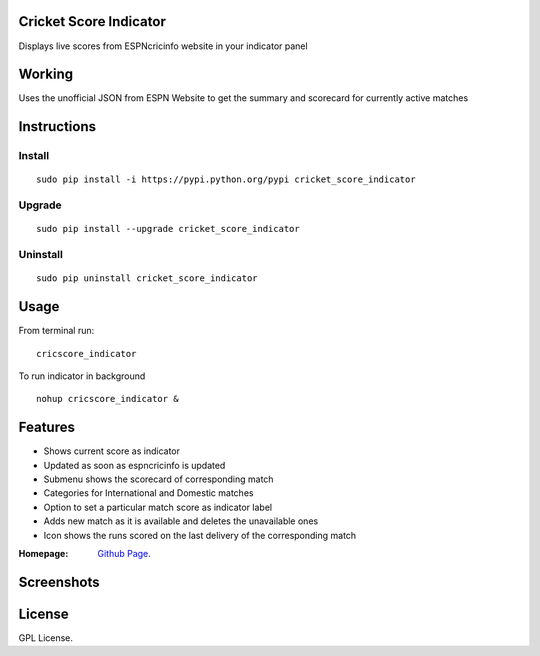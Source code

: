 Cricket Score Indicator
=======================
Displays live scores from ESPNcricinfo website in your indicator panel

Working
==================
Uses the unofficial JSON from ESPN Website to get the summary and scorecard for currently active matches

Instructions 
============

Install
--------
::

 sudo pip install -i https://pypi.python.org/pypi cricket_score_indicator

Upgrade
-------
::

 sudo pip install --upgrade cricket_score_indicator

Uninstall
---------
::

 sudo pip uninstall cricket_score_indicator

Usage
===================

From terminal run::
 
 cricscore_indicator

To run indicator in background ::

 nohup cricscore_indicator &


Features
===================
* Shows current score as indicator
* Updated as soon as espncricinfo is updated
* Submenu shows the scorecard of corresponding match
* Categories for International and Domestic matches
* Option to set a particular match score as indicator label
* Adds new match as it is available and deletes the unavailable ones
* Icon shows the runs scored on the last delivery of the corresponding match 



:Homepage: `Github Page <https://github.com/rubyAce71697/cricket-score-applet>`_.

Screenshots
===================
.. image:: screenshots/panel_image.png
.. image:: screenshots/mainmenu_image.png
.. image:: screenshots/submenu_info.png

License
===================
GPL License. 

